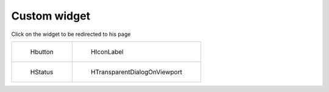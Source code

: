 Custom widget
-------------

Click on the widget to be redirected to his page 

.. list-table:: 

    * - .. figure:: /gif/qt/Hbutton.gif
           :target: ../html/generated/source.Qt.custom_widget.HButton.html

           Hbutton

      - .. figure:: img/Qt/HIconLabel.png
           :target: ../html/generated/source.Qt.custom_widget.HIconLabel.html

           HIconLabel


    * - .. figure:: /gif/qt/HStatus.gif
           :target: ../html/generated/source.Qt.custom_widget.HStatus.html

           HStatus

      - .. figure:: /gif/qt/HTransparentDialogOnViewport.gif
           :target: ../html/generated/source.Qt.custom_widget.HTransparentDialogOnViewport.html

           HTransparentDialogOnViewport


